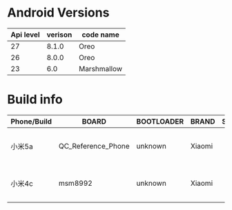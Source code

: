 #+OPTIONS: ^:nil
* Android Versions


| Api level | verison | code name   |
|-----------+---------+-------------|
|        27 |   8.1.0 | Oreo        |
|        26 |   8.0.0 | Oreo        |
|        23 |     6.0 | Marshmallow |

* Build info
  
| Phone/Build | BOARD              | BOOTLOADER | BRAND  | SUPPORTED_ABIS | DEVICE | DISPLAY | RadioVersion()                                             | FINGERPRINT                                                         | HARDWARE | HOST                 | ID     | MANUFACTURER | MODEL    | SERIAL       | PRODUCT | TAGS         |          TIME | TYPE | USER    |
|-------------+--------------------+------------+--------+----------------+--------+---------+------------------------------------------------------------+---------------------------------------------------------------------+----------+----------------------+--------+--------------+----------+--------------+---------+--------------+---------------+------+---------|
| 小米5a      | QC_Reference_Phone | unknown    | Xiaomi |                | riva   | N2G47H  | MPSS.JO.3.0-00369-8937_GENNS_PACK-2.136430.1.138513.1_V047 | Xiaomi/riva/riva:7.1.2/N2G47H/V9.5.3.0.NCKCNFA:user/release-keys    | qcom     | c3-miui-ota-bd120.bj | N2G47H | Xiaomi       | Redmi 5A | f02307f37cf5 | riva    | release-keys | 1522945748000 | user | builder |
| 小米4c      | msm8992            | unknown    | Xiaomi |                | libra  | LMY47V  | BO.2.6.c1-1120_1636_bc7d61d,BO.2.6.c1-1120_1636_bc7d61d    | Xiaomi/libra/libra:5.1.1/LMY47V/V7.0.16.0.LXKCNCI:user/release-keys | qcom     | zc-miui-ota-bd49.bj  | LMY47V | Xiaomi       | Mi-4c    | 63f741e3     | libra   | release-keys | 1448013170000 | user | builder        |
